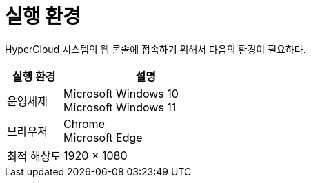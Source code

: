 = 실행 환경

HyperCloud 시스템의 웹 콘솔에 접속하기 위해서 다음의 환경이 필요하다.

[width="100%",options="header", cols="1,3"]
|====================
|실행 환경|설명  
|운영체제|Microsoft Windows 10 +
Microsoft Windows 11
|브라우저|Chrome +
Microsoft Edge
|최적 해상도|1920 × 1080
|====================
